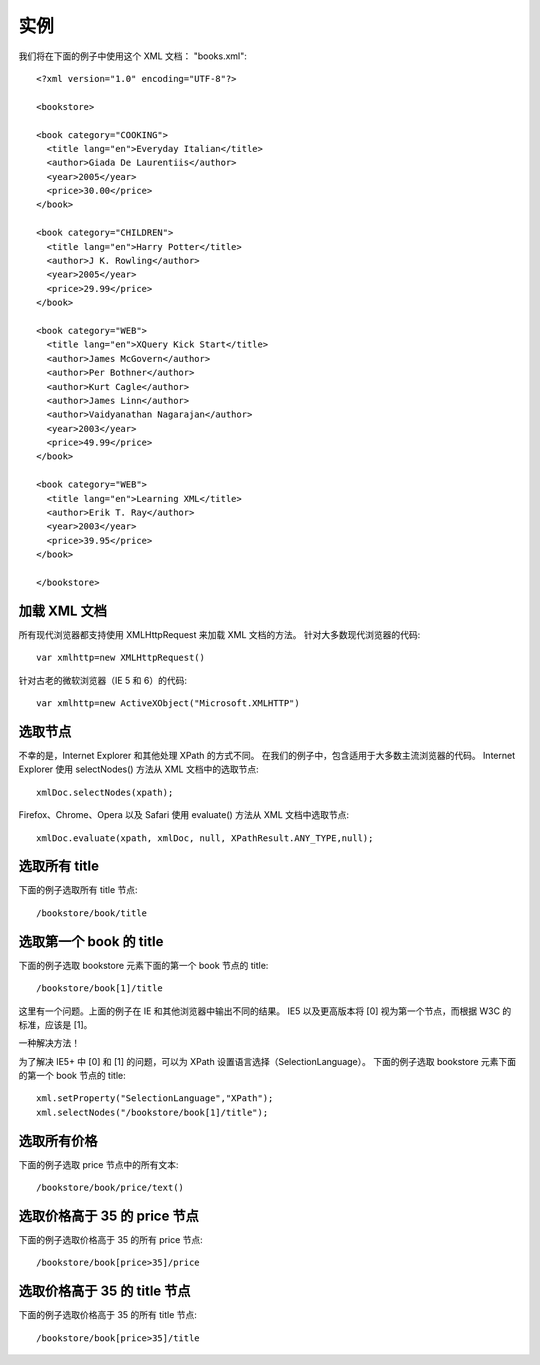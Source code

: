 ===========================================
实例
===========================================


.. post:: 2023-03-01 00:19:35
  :tags: python, 教程, xpath
  :category: 后端
  :author: YanQue
  :location: CD
  :language: zh-cn


我们将在下面的例子中使用这个 XML 文档：
"books.xml"::

  <?xml version="1.0" encoding="UTF-8"?>

  <bookstore>

  <book category="COOKING">
    <title lang="en">Everyday Italian</title>
    <author>Giada De Laurentiis</author>
    <year>2005</year>
    <price>30.00</price>
  </book>

  <book category="CHILDREN">
    <title lang="en">Harry Potter</title>
    <author>J K. Rowling</author>
    <year>2005</year>
    <price>29.99</price>
  </book>

  <book category="WEB">
    <title lang="en">XQuery Kick Start</title>
    <author>James McGovern</author>
    <author>Per Bothner</author>
    <author>Kurt Cagle</author>
    <author>James Linn</author>
    <author>Vaidyanathan Nagarajan</author>
    <year>2003</year>
    <price>49.99</price>
  </book>

  <book category="WEB">
    <title lang="en">Learning XML</title>
    <author>Erik T. Ray</author>
    <year>2003</year>
    <price>39.95</price>
  </book>

  </bookstore>

加载 XML 文档
===========================================

所有现代浏览器都支持使用 XMLHttpRequest 来加载 XML 文档的方法。
针对大多数现代浏览器的代码::

  var xmlhttp=new XMLHttpRequest()

针对古老的微软浏览器（IE 5 和 6）的代码::

  var xmlhttp=new ActiveXObject("Microsoft.XMLHTTP")


选取节点
===========================================

不幸的是，Internet Explorer 和其他处理 XPath 的方式不同。
在我们的例子中，包含适用于大多数主流浏览器的代码。
Internet Explorer 使用 selectNodes() 方法从 XML 文档中的选取节点::

  xmlDoc.selectNodes(xpath);

Firefox、Chrome、Opera 以及 Safari 使用 evaluate() 方法从 XML 文档中选取节点::

  xmlDoc.evaluate(xpath, xmlDoc, null, XPathResult.ANY_TYPE,null);

选取所有 title
===========================================

下面的例子选取所有 title 节点::

  /bookstore/book/title

选取第一个 book 的 title
===========================================

下面的例子选取 bookstore 元素下面的第一个 book 节点的 title::

  /bookstore/book[1]/title

这里有一个问题。上面的例子在 IE 和其他浏览器中输出不同的结果。
IE5 以及更高版本将 [0] 视为第一个节点，而根据 W3C 的标准，应该是 [1]。

一种解决方法！

为了解决 IE5+ 中 [0] 和 [1] 的问题，可以为 XPath 设置语言选择（SelectionLanguage）。
下面的例子选取 bookstore 元素下面的第一个 book 节点的 title::

  xml.setProperty("SelectionLanguage","XPath");
  xml.selectNodes("/bookstore/book[1]/title");

选取所有价格
===========================================

下面的例子选取 price 节点中的所有文本::

  /bookstore/book/price/text()

选取价格高于 35 的 price 节点
===========================================

下面的例子选取价格高于 35 的所有 price 节点::

  /bookstore/book[price>35]/price

选取价格高于 35 的 title 节点
===========================================

下面的例子选取价格高于 35 的所有 title 节点::

  /bookstore/book[price>35]/title










